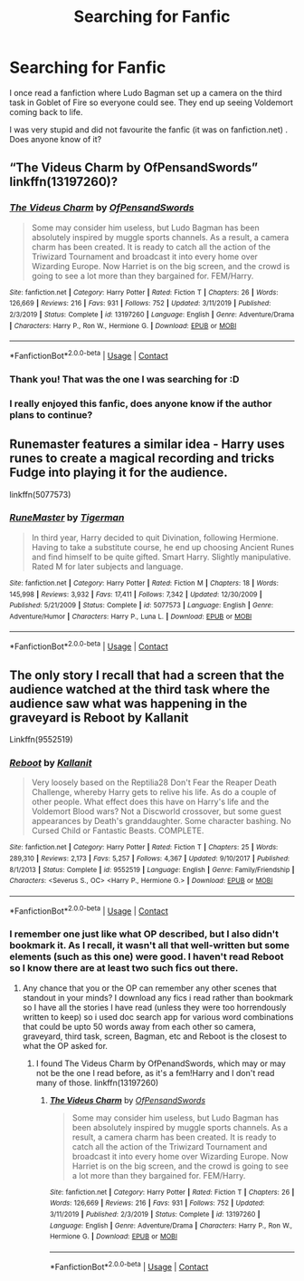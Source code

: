 #+TITLE: Searching for Fanfic

* Searching for Fanfic
:PROPERTIES:
:Author: AARaven14
:Score: 3
:DateUnix: 1609556623.0
:DateShort: 2021-Jan-02
:FlairText: What's That Fic?
:END:
I once read a fanfiction where Ludo Bagman set up a camera on the third task in Goblet of Fire so everyone could see. They end up seeing Voldemort coming back to life.

I was very stupid and did not favourite the fanfic (it was on fanfiction.net) . Does anyone know of it?


** “The Videus Charm by OfPensandSwords” linkffn(13197260)?
:PROPERTIES:
:Author: ceplma
:Score: 4
:DateUnix: 1609580918.0
:DateShort: 2021-Jan-02
:END:

*** [[https://www.fanfiction.net/s/13197260/1/][*/The Videus Charm/*]] by [[https://www.fanfiction.net/u/4361079/OfPensandSwords][/OfPensandSwords/]]

#+begin_quote
  Some may consider him useless, but Ludo Bagman has been absolutely inspired by muggle sports channels. As a result, a camera charm has been created. It is ready to catch all the action of the Triwizard Tournament and broadcast it into every home over Wizarding Europe. Now Harriet is on the big screen, and the crowd is going to see a lot more than they bargained for. FEM/Harry.
#+end_quote

^{/Site/:} ^{fanfiction.net} ^{*|*} ^{/Category/:} ^{Harry} ^{Potter} ^{*|*} ^{/Rated/:} ^{Fiction} ^{T} ^{*|*} ^{/Chapters/:} ^{26} ^{*|*} ^{/Words/:} ^{126,669} ^{*|*} ^{/Reviews/:} ^{216} ^{*|*} ^{/Favs/:} ^{931} ^{*|*} ^{/Follows/:} ^{752} ^{*|*} ^{/Updated/:} ^{3/11/2019} ^{*|*} ^{/Published/:} ^{2/3/2019} ^{*|*} ^{/Status/:} ^{Complete} ^{*|*} ^{/id/:} ^{13197260} ^{*|*} ^{/Language/:} ^{English} ^{*|*} ^{/Genre/:} ^{Adventure/Drama} ^{*|*} ^{/Characters/:} ^{Harry} ^{P.,} ^{Ron} ^{W.,} ^{Hermione} ^{G.} ^{*|*} ^{/Download/:} ^{[[http://www.ff2ebook.com/old/ffn-bot/index.php?id=13197260&source=ff&filetype=epub][EPUB]]} ^{or} ^{[[http://www.ff2ebook.com/old/ffn-bot/index.php?id=13197260&source=ff&filetype=mobi][MOBI]]}

--------------

*FanfictionBot*^{2.0.0-beta} | [[https://github.com/FanfictionBot/reddit-ffn-bot/wiki/Usage][Usage]] | [[https://www.reddit.com/message/compose?to=tusing][Contact]]
:PROPERTIES:
:Author: FanfictionBot
:Score: 2
:DateUnix: 1609580938.0
:DateShort: 2021-Jan-02
:END:


*** Thank you! That was the one I was searching for :D
:PROPERTIES:
:Author: AARaven14
:Score: 1
:DateUnix: 1609760483.0
:DateShort: 2021-Jan-04
:END:


*** I really enjoyed this fanfic, does anyone know if the author plans to continue?
:PROPERTIES:
:Author: Infamous_Bid7688
:Score: 1
:DateUnix: 1620832778.0
:DateShort: 2021-May-12
:END:


** Runemaster features a similar idea - Harry uses runes to create a magical recording and tricks Fudge into playing it for the audience.

linkffn(5077573)
:PROPERTIES:
:Author: MikroMan
:Score: 2
:DateUnix: 1609576917.0
:DateShort: 2021-Jan-02
:END:

*** [[https://www.fanfiction.net/s/5077573/1/][*/RuneMaster/*]] by [[https://www.fanfiction.net/u/397906/Tigerman][/Tigerman/]]

#+begin_quote
  In third year, Harry decided to quit Divination, following Hermione. Having to take a substitute course, he end up choosing Ancient Runes and find himself to be quite gifted. Smart Harry. Slightly manipulative. Rated M for later subjects and language.
#+end_quote

^{/Site/:} ^{fanfiction.net} ^{*|*} ^{/Category/:} ^{Harry} ^{Potter} ^{*|*} ^{/Rated/:} ^{Fiction} ^{M} ^{*|*} ^{/Chapters/:} ^{18} ^{*|*} ^{/Words/:} ^{145,998} ^{*|*} ^{/Reviews/:} ^{3,932} ^{*|*} ^{/Favs/:} ^{17,411} ^{*|*} ^{/Follows/:} ^{7,342} ^{*|*} ^{/Updated/:} ^{12/30/2009} ^{*|*} ^{/Published/:} ^{5/21/2009} ^{*|*} ^{/Status/:} ^{Complete} ^{*|*} ^{/id/:} ^{5077573} ^{*|*} ^{/Language/:} ^{English} ^{*|*} ^{/Genre/:} ^{Adventure/Humor} ^{*|*} ^{/Characters/:} ^{Harry} ^{P.,} ^{Luna} ^{L.} ^{*|*} ^{/Download/:} ^{[[http://www.ff2ebook.com/old/ffn-bot/index.php?id=5077573&source=ff&filetype=epub][EPUB]]} ^{or} ^{[[http://www.ff2ebook.com/old/ffn-bot/index.php?id=5077573&source=ff&filetype=mobi][MOBI]]}

--------------

*FanfictionBot*^{2.0.0-beta} | [[https://github.com/FanfictionBot/reddit-ffn-bot/wiki/Usage][Usage]] | [[https://www.reddit.com/message/compose?to=tusing][Contact]]
:PROPERTIES:
:Author: FanfictionBot
:Score: 1
:DateUnix: 1609576938.0
:DateShort: 2021-Jan-02
:END:


** The only story I recall that had a screen that the audience watched at the third task where the audience saw what was happening in the graveyard is Reboot by Kallanit

Linkffn(9552519)
:PROPERTIES:
:Author: reddog44mag
:Score: 1
:DateUnix: 1609558161.0
:DateShort: 2021-Jan-02
:END:

*** [[https://www.fanfiction.net/s/9552519/1/][*/Reboot/*]] by [[https://www.fanfiction.net/u/2932352/Kallanit][/Kallanit/]]

#+begin_quote
  Very loosely based on the Reptilia28 Don't Fear the Reaper Death Challenge, whereby Harry gets to relive his life. As do a couple of other people. What effect does this have on Harry's life and the Voldemort Blood wars? Not a Discworld crossover, but some guest appearances by Death's granddaughter. Some character bashing. No Cursed Child or Fantastic Beasts. COMPLETE.
#+end_quote

^{/Site/:} ^{fanfiction.net} ^{*|*} ^{/Category/:} ^{Harry} ^{Potter} ^{*|*} ^{/Rated/:} ^{Fiction} ^{T} ^{*|*} ^{/Chapters/:} ^{25} ^{*|*} ^{/Words/:} ^{289,310} ^{*|*} ^{/Reviews/:} ^{2,173} ^{*|*} ^{/Favs/:} ^{5,257} ^{*|*} ^{/Follows/:} ^{4,367} ^{*|*} ^{/Updated/:} ^{9/10/2017} ^{*|*} ^{/Published/:} ^{8/1/2013} ^{*|*} ^{/Status/:} ^{Complete} ^{*|*} ^{/id/:} ^{9552519} ^{*|*} ^{/Language/:} ^{English} ^{*|*} ^{/Genre/:} ^{Family/Friendship} ^{*|*} ^{/Characters/:} ^{<Severus} ^{S.,} ^{OC>} ^{<Harry} ^{P.,} ^{Hermione} ^{G.>} ^{*|*} ^{/Download/:} ^{[[http://www.ff2ebook.com/old/ffn-bot/index.php?id=9552519&source=ff&filetype=epub][EPUB]]} ^{or} ^{[[http://www.ff2ebook.com/old/ffn-bot/index.php?id=9552519&source=ff&filetype=mobi][MOBI]]}

--------------

*FanfictionBot*^{2.0.0-beta} | [[https://github.com/FanfictionBot/reddit-ffn-bot/wiki/Usage][Usage]] | [[https://www.reddit.com/message/compose?to=tusing][Contact]]
:PROPERTIES:
:Author: FanfictionBot
:Score: 1
:DateUnix: 1609558179.0
:DateShort: 2021-Jan-02
:END:


*** I remember one just like what OP described, but I also didn't bookmark it. As I recall, it wasn't all that well-written but some elements (such as this one) were good. I haven't read Reboot so I know there are at least two such fics out there.
:PROPERTIES:
:Author: JennaSayquah
:Score: 1
:DateUnix: 1609561090.0
:DateShort: 2021-Jan-02
:END:

**** Any chance that you or the OP can remember any other scenes that standout in your minds? I download any fics i read rather than bookmark so I have all the stories I have read (unless they were too horrendously written to keep) so i used doc search app for various word combinations that could be upto 50 words away from each other so camera, graveyard, third task, screen, Bagman, etc and Reboot is the closest to what the OP asked for.
:PROPERTIES:
:Author: reddog44mag
:Score: 1
:DateUnix: 1609566931.0
:DateShort: 2021-Jan-02
:END:

***** I found The Videus Charm by OfPenandSwords, which may or may not be the one I read before, as it's a fem!Harry and I don't read many of those. linkffn(13197260)
:PROPERTIES:
:Author: JennaSayquah
:Score: 1
:DateUnix: 1609598257.0
:DateShort: 2021-Jan-02
:END:

****** [[https://www.fanfiction.net/s/13197260/1/][*/The Videus Charm/*]] by [[https://www.fanfiction.net/u/4361079/OfPensandSwords][/OfPensandSwords/]]

#+begin_quote
  Some may consider him useless, but Ludo Bagman has been absolutely inspired by muggle sports channels. As a result, a camera charm has been created. It is ready to catch all the action of the Triwizard Tournament and broadcast it into every home over Wizarding Europe. Now Harriet is on the big screen, and the crowd is going to see a lot more than they bargained for. FEM/Harry.
#+end_quote

^{/Site/:} ^{fanfiction.net} ^{*|*} ^{/Category/:} ^{Harry} ^{Potter} ^{*|*} ^{/Rated/:} ^{Fiction} ^{T} ^{*|*} ^{/Chapters/:} ^{26} ^{*|*} ^{/Words/:} ^{126,669} ^{*|*} ^{/Reviews/:} ^{216} ^{*|*} ^{/Favs/:} ^{931} ^{*|*} ^{/Follows/:} ^{752} ^{*|*} ^{/Updated/:} ^{3/11/2019} ^{*|*} ^{/Published/:} ^{2/3/2019} ^{*|*} ^{/Status/:} ^{Complete} ^{*|*} ^{/id/:} ^{13197260} ^{*|*} ^{/Language/:} ^{English} ^{*|*} ^{/Genre/:} ^{Adventure/Drama} ^{*|*} ^{/Characters/:} ^{Harry} ^{P.,} ^{Ron} ^{W.,} ^{Hermione} ^{G.} ^{*|*} ^{/Download/:} ^{[[http://www.ff2ebook.com/old/ffn-bot/index.php?id=13197260&source=ff&filetype=epub][EPUB]]} ^{or} ^{[[http://www.ff2ebook.com/old/ffn-bot/index.php?id=13197260&source=ff&filetype=mobi][MOBI]]}

--------------

*FanfictionBot*^{2.0.0-beta} | [[https://github.com/FanfictionBot/reddit-ffn-bot/wiki/Usage][Usage]] | [[https://www.reddit.com/message/compose?to=tusing][Contact]]
:PROPERTIES:
:Author: FanfictionBot
:Score: 1
:DateUnix: 1609598274.0
:DateShort: 2021-Jan-02
:END:

